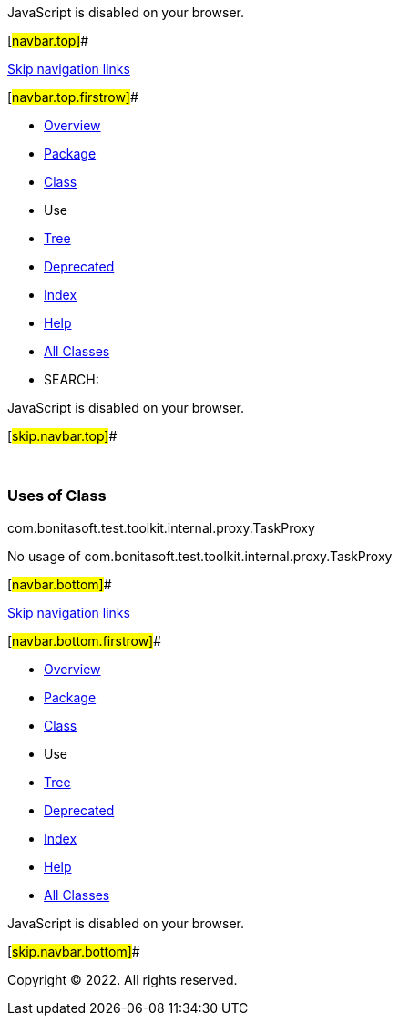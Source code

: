JavaScript is disabled on your browser.

[#navbar.top]##

link:#skip.navbar.top[Skip navigation links]

[#navbar.top.firstrow]##

* link:../../../../../../../index.html[Overview]
* link:../package-summary.html[Package]
* link:../TaskProxy.html[Class]
* Use
* link:../package-tree.html[Tree]
* link:../../../../../../../deprecated-list.html[Deprecated]
* link:../../../../../../../index-all.html[Index]
* link:../../../../../../../help-doc.html[Help]

* link:../../../../../../../allclasses.html[All Classes]

* SEARCH:

JavaScript is disabled on your browser.

[#skip.navbar.top]##

 

=== Uses of Class +
com.bonitasoft.test.toolkit.internal.proxy.TaskProxy

No usage of com.bonitasoft.test.toolkit.internal.proxy.TaskProxy

[#navbar.bottom]##

link:#skip.navbar.bottom[Skip navigation links]

[#navbar.bottom.firstrow]##

* link:../../../../../../../index.html[Overview]
* link:../package-summary.html[Package]
* link:../TaskProxy.html[Class]
* Use
* link:../package-tree.html[Tree]
* link:../../../../../../../deprecated-list.html[Deprecated]
* link:../../../../../../../index-all.html[Index]
* link:../../../../../../../help-doc.html[Help]

* link:../../../../../../../allclasses.html[All Classes]

JavaScript is disabled on your browser.

[#skip.navbar.bottom]##

[.small]#Copyright © 2022. All rights reserved.#
